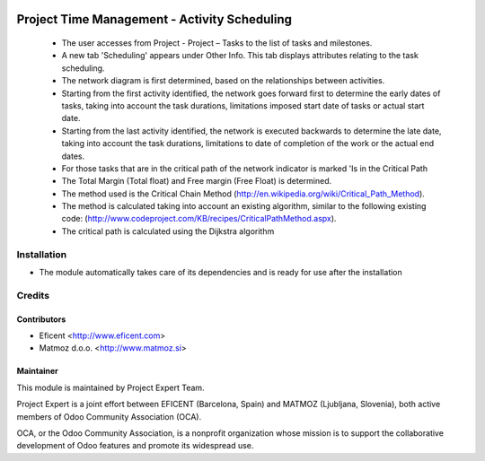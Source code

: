 .. image:: https://img.shields.io/badge/licence-AGPL--3-blue.svg
    :alt: License AGPL-3

=============================================
Project Time Management - Activity Scheduling
=============================================

    * The user accesses from Project - Project – Tasks to the list of tasks
      and milestones.

    * A new tab 'Scheduling' appears under Other Info. This tab displays
      attributes relating to the task scheduling.

    * The network diagram is first determined, based on the relationships
      between activities.

    * Starting from the first activity identified, the network goes forward
      first to determine the early dates of tasks, taking into account the
      task durations, limitations imposed start date of tasks or actual start
      date.

    * Starting from the last activity identified, the network is executed
      backwards to determine the late date, taking into account the task
      durations, limitations to date of completion of the work or the actual
      end dates.

    * For those tasks that are in the critical path of the network indicator
      is marked 'Is in the Critical Path

    * The Total Margin (Total float) and Free margin (Free Float) is
      determined.

    * The method used is the Critical Chain Method
      (http://en.wikipedia.org/wiki/Critical_Path_Method).

    * The method is calculated taking into account an existing algorithm,
      similar to the following existing code:
      (http://www.codeproject.com/KB/recipes/CriticalPathMethod.aspx).

    * The critical path is calculated using the Dijkstra algorithm

Installation
============

* The module automatically takes care of its dependencies and is ready for use after the installation

Credits
=======

Contributors
------------

* Eficent <http://www.eficent.com>
* Matmoz d.o.o. <http://www.matmoz.si>

Maintainer
----------

.. image:: http://www.project.expert/logo.png
   :alt: Project Expert
   :target: http://project.expert

This module is maintained by Project Expert Team.

Project Expert is a joint effort between EFICENT (Barcelona, Spain) and MATMOZ (Ljubljana, Slovenia),
both active members of Odoo Community Association (OCA).

.. image:: http://odoo-community.org/logo.png
   :alt: Odoo Community Association
   :target: http://odoo-community.org

OCA, or the Odoo Community Association, is a nonprofit organization whose
mission is to support the collaborative development of Odoo features and
promote its widespread use.

